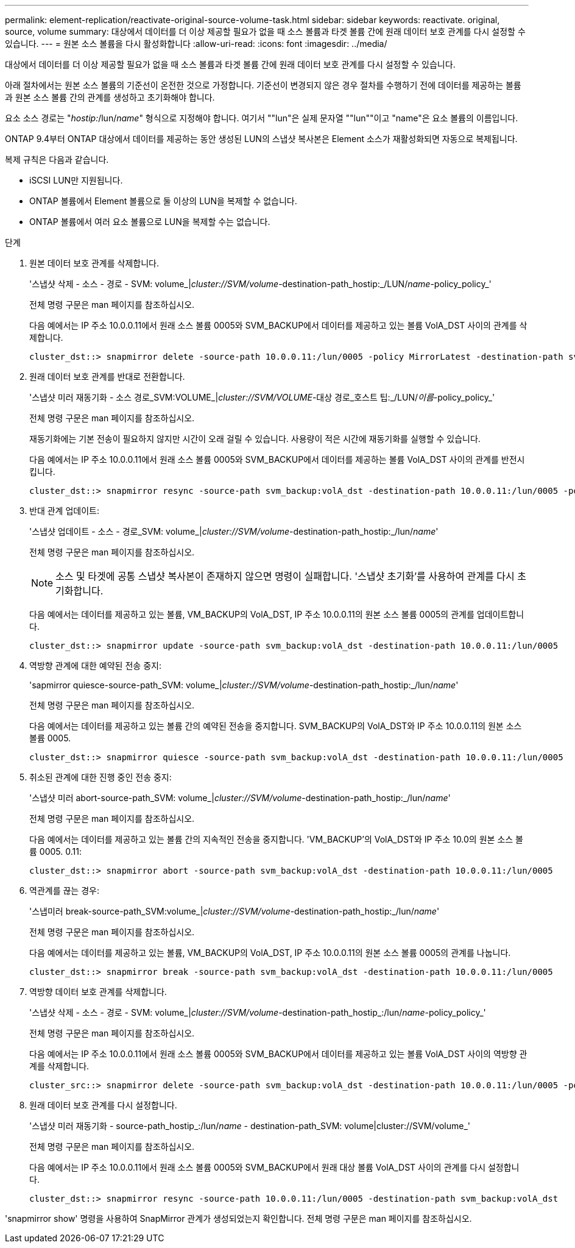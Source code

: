 ---
permalink: element-replication/reactivate-original-source-volume-task.html 
sidebar: sidebar 
keywords: reactivate. original, source, volume 
summary: 대상에서 데이터를 더 이상 제공할 필요가 없을 때 소스 볼륨과 타겟 볼륨 간에 원래 데이터 보호 관계를 다시 설정할 수 있습니다. 
---
= 원본 소스 볼륨을 다시 활성화합니다
:allow-uri-read: 
:icons: font
:imagesdir: ../media/


[role="lead"]
대상에서 데이터를 더 이상 제공할 필요가 없을 때 소스 볼륨과 타겟 볼륨 간에 원래 데이터 보호 관계를 다시 설정할 수 있습니다.

아래 절차에서는 원본 소스 볼륨의 기준선이 온전한 것으로 가정합니다. 기준선이 변경되지 않은 경우 절차를 수행하기 전에 데이터를 제공하는 볼륨과 원본 소스 볼륨 간의 관계를 생성하고 초기화해야 합니다.

요소 소스 경로는 "_hostip:_/lun/_name_" 형식으로 지정해야 합니다. 여기서 ""lun"은 실제 문자열 ""lun""이고 "name"은 요소 볼륨의 이름입니다.

ONTAP 9.4부터 ONTAP 대상에서 데이터를 제공하는 동안 생성된 LUN의 스냅샷 복사본은 Element 소스가 재활성화되면 자동으로 복제됩니다.

복제 규칙은 다음과 같습니다.

* iSCSI LUN만 지원됩니다.
* ONTAP 볼륨에서 Element 볼륨으로 둘 이상의 LUN을 복제할 수 없습니다.
* ONTAP 볼륨에서 여러 요소 볼륨으로 LUN을 복제할 수는 없습니다.


.단계
. 원본 데이터 보호 관계를 삭제합니다.
+
'스냅샷 삭제 - 소스 - 경로 - SVM: volume_|_cluster://SVM/volume_-destination-path_hostip:_/LUN/_name_-policy_policy_'

+
전체 명령 구문은 man 페이지를 참조하십시오.

+
다음 예에서는 IP 주소 10.0.0.11에서 원래 소스 볼륨 0005와 SVM_BACKUP에서 데이터를 제공하고 있는 볼륨 VolA_DST 사이의 관계를 삭제합니다.

+
[listing]
----
cluster_dst::> snapmirror delete -source-path 10.0.0.11:/lun/0005 -policy MirrorLatest -destination-path svm_backup:volA_dst
----
. 원래 데이터 보호 관계를 반대로 전환합니다.
+
'스냅샷 미러 재동기화 - 소스 경로_SVM:VOLUME_|_cluster://SVM/VOLUME_-대상 경로_호스트 팁:_/LUN/_이름_-policy_policy_'

+
전체 명령 구문은 man 페이지를 참조하십시오.

+
재동기화에는 기본 전송이 필요하지 않지만 시간이 오래 걸릴 수 있습니다. 사용량이 적은 시간에 재동기화를 실행할 수 있습니다.

+
다음 예에서는 IP 주소 10.0.0.11에서 원래 소스 볼륨 0005와 SVM_BACKUP에서 데이터를 제공하는 볼륨 VolA_DST 사이의 관계를 반전시킵니다.

+
[listing]
----
cluster_dst::> snapmirror resync -source-path svm_backup:volA_dst -destination-path 10.0.0.11:/lun/0005 -policy MirrorLatest
----
. 반대 관계 업데이트:
+
'스냅샷 업데이트 - 소스 - 경로_SVM: volume_|_cluster://SVM/volume_-destination-path_hostip:_/lun/_name_'

+
전체 명령 구문은 man 페이지를 참조하십시오.

+
[NOTE]
====
소스 및 타겟에 공통 스냅샷 복사본이 존재하지 않으면 명령이 실패합니다. '스냅샷 초기화'를 사용하여 관계를 다시 초기화합니다.

====
+
다음 예에서는 데이터를 제공하고 있는 볼륨, VM_BACKUP의 VolA_DST, IP 주소 10.0.0.11의 원본 소스 볼륨 0005의 관계를 업데이트합니다.

+
[listing]
----
cluster_dst::> snapmirror update -source-path svm_backup:volA_dst -destination-path 10.0.0.11:/lun/0005
----
. 역방향 관계에 대한 예약된 전송 중지:
+
'sapmirror quiesce-source-path_SVM: volume_|_cluster://SVM/volume_-destination-path_hostip:_/lun/_name_'

+
전체 명령 구문은 man 페이지를 참조하십시오.

+
다음 예에서는 데이터를 제공하고 있는 볼륨 간의 예약된 전송을 중지합니다. SVM_BACKUP의 VolA_DST와 IP 주소 10.0.0.11의 원본 소스 볼륨 0005.

+
[listing]
----
cluster_dst::> snapmirror quiesce -source-path svm_backup:volA_dst -destination-path 10.0.0.11:/lun/0005
----
. 취소된 관계에 대한 진행 중인 전송 중지:
+
'스냅샷 미러 abort-source-path_SVM: volume_|_cluster://SVM/volume_-destination-path_hostip:_/lun/_name_'

+
전체 명령 구문은 man 페이지를 참조하십시오.

+
다음 예에서는 데이터를 제공하고 있는 볼륨 간의 지속적인 전송을 중지합니다. 'VM_BACKUP'의 VolA_DST와 IP 주소 10.0의 원본 소스 볼륨 0005. 0.11:

+
[listing]
----
cluster_dst::> snapmirror abort -source-path svm_backup:volA_dst -destination-path 10.0.0.11:/lun/0005
----
. 역관계를 끊는 경우:
+
'스냅미러 break-source-path_SVM:volume_|_cluster://SVM/volume_-destination-path_hostip:_/lun/_name_'

+
전체 명령 구문은 man 페이지를 참조하십시오.

+
다음 예에서는 데이터를 제공하고 있는 볼륨, VM_BACKUP의 VolA_DST, IP 주소 10.0.0.11의 원본 소스 볼륨 0005의 관계를 나눕니다.

+
[listing]
----
cluster_dst::> snapmirror break -source-path svm_backup:volA_dst -destination-path 10.0.0.11:/lun/0005
----
. 역방향 데이터 보호 관계를 삭제합니다.
+
'스냅샷 삭제 - 소스 - 경로 - SVM: volume_|_cluster://SVM/volume_-destination-path_hostip_:/lun/_name_-policy_policy_'

+
전체 명령 구문은 man 페이지를 참조하십시오.

+
다음 예에서는 IP 주소 10.0.0.11에서 원래 소스 볼륨 0005와 SVM_BACKUP에서 데이터를 제공하고 있는 볼륨 VolA_DST 사이의 역방향 관계를 삭제합니다.

+
[listing]
----
cluster_src::> snapmirror delete -source-path svm_backup:volA_dst -destination-path 10.0.0.11:/lun/0005 -policy MirrorLatest
----
. 원래 데이터 보호 관계를 다시 설정합니다.
+
'스냅샷 미러 재동기화 - source-path_hostip_:/lun/_name_ - destination-path_SVM: volume|cluster://SVM/volume_'

+
전체 명령 구문은 man 페이지를 참조하십시오.

+
다음 예에서는 IP 주소 10.0.0.11에서 원래 소스 볼륨 0005와 SVM_BACKUP에서 원래 대상 볼륨 VolA_DST 사이의 관계를 다시 설정합니다.

+
[listing]
----
cluster_dst::> snapmirror resync -source-path 10.0.0.11:/lun/0005 -destination-path svm_backup:volA_dst
----


'snapmirror show' 명령을 사용하여 SnapMirror 관계가 생성되었는지 확인합니다. 전체 명령 구문은 man 페이지를 참조하십시오.

